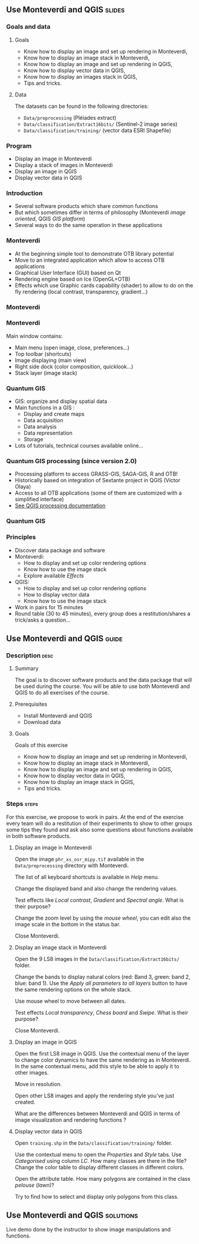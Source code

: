 ** Use Monteverdi and QGIS                                           :slides:
*** Goals and data
**** Goals
     - Know how to display an image and set up rendering in Monteverdi,
     - Know how to display an image stack in Monteverdi,
     - Know how to display an image and set up rendering in QGIS,
     - Know how to display vector data in QGIS,
     - Know how to display an images stack in QGIS,
     - Tips and tricks.

**** Data
     The datasets can be found in the following directories:
     - ~Data/preprocessing~ (Pléiades extract)
     - ~Data/classification/Extract16bits/~ (Sentinel-2 image series)
     - ~Data/classification/training/~ (vector data ESRI Shapefile)

*** Program

    - Display an image in Monteverdi
    - Display a stack of images in Monteverdi
    - Display an image in QGIS
    - Display vector data in QGIS

*** Introduction
    - Several software products which share common functions
    - But which sometimes differ in terms of philosophy (Monteverdi /image oriented/, QGIS
      /GIS platform/)
    - Several ways to do the same operation in these applications
*** Monteverdi
    - At the beginning simple tool to demonstrate OTB library potential
    - Move to an integrated application which allow to access OTB applications 
    - Graphical User Interface (GUI) based on Qt
    - Rendering engine based on Ice (OpenGL+OTB)
    - Effects which use Graphic cards capability (shader) to allow to do on the
      fly rendering (local contrast,
      transparency, gradient...)
*** Monteverdi
    #+begin_center
    #+ATTR_LaTeX: width=0.95\textwidth center  
    [[file:../../../Slides/OTB-General/images/monteverdi2-loupe.png]]
    #+end_center
*** Monteverdi
    Main window contains:
      - Main menu (open image, close, preferences...)
      - Top toolbar (shortcuts)
      - Image displaying (main view)
      - Right side dock (color composition, quicklook...) 
      - Stack layer (image stack)
*** Quantum GIS 
    - GIS: organize and display spatial data
    - Main functions in a GIS :
      - Display and create maps
      - Data acquisition 
      - Data analysis 
      - Data representation
      - Storage
    - Lots of tutorials, technical courses available online...
*** Quantum GIS processing (since version 2.0)
    - Processing platform to access GRASS-GIS, SAGA-GIS, R and OTB!
    - Historically based on integration of Sextante project in QGIS (Victor Olaya)
    - Access to all OTB applications (some of them are customized with a
      simplified interface)
    - [[https://docs.qgis.org/2.6/en/docs/user_manual/processing/index.html][See QGIS processing documentation]]
*** Quantum GIS
    #+ATTR_LATEX: :float t :width 0.7\textwidth
    [[file:../../../Slides/OTB-General/images/otb_qgis.png]]

*** Principles
    - Discover data package and software
    - Monteverdi:
      - How to display and set up color rendering options
      - Know how to use the image stack
      - Explore available /Effects/
    - QGIS:
      - How to display and set up color rendering options
      - How to display vector data
      - Know how to use the image stack
    - Work in pairs for 15 minutes
    - Round table (30 to 45 minutes), every group does a restitution/shares a
      trick/asks a question...
** Use *Monteverdi* and *QGIS*                                        :guide:
*** Description                                                        :desc:
**** Summary
     The goal is to discover software products and the data package that will be
     used during the course. You will be able to use both Monteverdi and QGIS to
     do all exercises of the course. 

**** Prerequisites

     - Install Monteverdi and QGIS
     - Download data
       
**** Goals

     Goals of this exercise

     - Know how to display an image and set up rendering in Monteverdi,
     - Know how to display an image stack in Monteverdi,
     - Know how to display an image and set up rendering in QGIS,
     - Know how to display vector data in QGIS,
     - Know how to display an image stack in QGIS,
     - Tips and tricks.

*** Steps                                                             :steps:

    For this exercise, we propose to work in pairs. At the end of the exercise
    every team will do a restitution of their experiments to show to other
    groups some tips they found and ask also some questions about functions
    available in both software products.

**** Display an image in Monteverdi

     Open the image ~phr_xs_osr_mipy.tif~ available in the ~Data/preprocessing~
     directory with Monteverdi.

     The list of all keyboard shortcuts is available in /Help/ menu.

     Change the displayed band and also change the rendering values. 

     Test effects like /Local contrast/, /Gradient/ and /Spectral angle/. What is their purpose?

     Change the zoom level by using the /mouse wheel/,
     you can edit also the image scale in the bottom in the status bar.

     Close Monteverdi.

**** Display an image stack in Monteverdi

     Open the 9 LS8 images in the ~Data/classification/Extract16bits/~
     folder.

     Change the bands to display natural colors (red: Band 3, green: band 2, blue: band
     1). Use the /Apply all parameters to all layers/ button to have the same
     rendering options on the whole stack.

     Use mouse wheel to move between all dates.

     Test effects /Local transparency/, /Chess board/ and
     /Swipe/. What is their purpose?

     Close Monteverdi.

**** Display an image in QGIS

     Open the first LS8 image in QGIS. Use the contextual menu of the layer to
     change color dynamics to have the same rendering as in Monteverdi. In the
     same contextual menu, add this style to be able to apply it to other images.

     Move in resolution.

     Open other LS8 images and apply the rendering style you've just created.

     What are the differences between Monteverdi and QGIS in terms of image
     visualization and rendering functions ?

**** Display vector data in QGIS

     Open ~training.shp~ in the ~Data/classification/training/~
     folder.

     Use the contextual menu to open the /Properties/ and /Style/ tabs. Use
     /Categorised/ using column /LC/. How many classes are there in the file? Change the
     color table to display different classes in different colors.

     Open the attribute table. How many polygons are contained in the class /pelouse/ (/lawn/)?

     Try to find how to select and display only polygons from this class.
     
** Use *Monteverdi* and *QGIS*                                    :solutions:

   Live demo done by the instructor to show image manipulations and functions.
